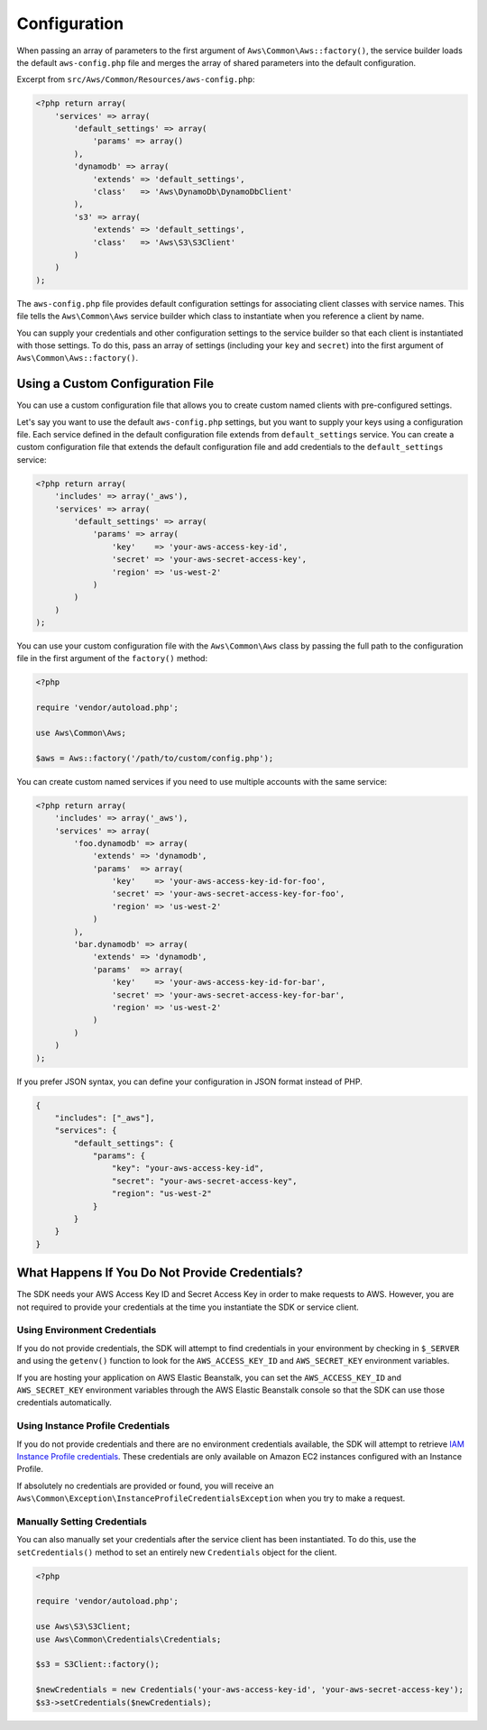 Configuration
=============

When passing an array of parameters to the first argument of ``Aws\Common\Aws::factory()``, the service builder loads
the default ``aws-config.php`` file and merges the array of shared parameters into the default configuration.

Excerpt from ``src/Aws/Common/Resources/aws-config.php``:

.. code-block:: php

    <?php return array(
        'services' => array(
            'default_settings' => array(
                'params' => array()
            ),
            'dynamodb' => array(
                'extends' => 'default_settings',
                'class'   => 'Aws\DynamoDb\DynamoDbClient'
            ),
            's3' => array(
                'extends' => 'default_settings',
                'class'   => 'Aws\S3\S3Client'
            )
        )
    );

The ``aws-config.php`` file provides default configuration settings for associating client classes with service names.
This file tells the ``Aws\Common\Aws`` service builder which class to instantiate when you reference a client by name.

You can supply your credentials and other configuration settings to the service builder so that each client is
instantiated with those settings. To do this, pass an array of settings (including your ``key`` and ``secret``) into the
first argument of ``Aws\Common\Aws::factory()``.

Using a Custom Configuration File
~~~~~~~~~~~~~~~~~~~~~~~~~~~~~~~~~

You can use a custom configuration file that allows you to create custom named clients with pre-configured settings.

Let's say you want to use the default ``aws-config.php`` settings, but you want to supply your keys using a
configuration file. Each service defined in the default configuration file extends from ``default_settings`` service.
You can create a custom configuration file that extends the default configuration file and add credentials to the
``default_settings`` service:

.. code-block:: php

    <?php return array(
        'includes' => array('_aws'),
        'services' => array(
            'default_settings' => array(
                'params' => array(
                    'key'    => 'your-aws-access-key-id',
                    'secret' => 'your-aws-secret-access-key',
                    'region' => 'us-west-2'
                )
            )
        )
    );

You can use your custom configuration file with the ``Aws\Common\Aws`` class by passing the full path to the
configuration file in the first argument of the ``factory()`` method:

.. code-block:: php

    <?php

    require 'vendor/autoload.php';

    use Aws\Common\Aws;

    $aws = Aws::factory('/path/to/custom/config.php');

You can create custom named services if you need to use multiple accounts with the same service:

.. code-block:: php

    <?php return array(
        'includes' => array('_aws'),
        'services' => array(
            'foo.dynamodb' => array(
                'extends' => 'dynamodb',
                'params'  => array(
                    'key'    => 'your-aws-access-key-id-for-foo',
                    'secret' => 'your-aws-secret-access-key-for-foo',
                    'region' => 'us-west-2'
                )
            ),
            'bar.dynamodb' => array(
                'extends' => 'dynamodb',
                'params'  => array(
                    'key'    => 'your-aws-access-key-id-for-bar',
                    'secret' => 'your-aws-secret-access-key-for-bar',
                    'region' => 'us-west-2'
                )
            )
        )
    );

If you prefer JSON syntax, you can define your configuration in JSON format instead of PHP.

.. code-block:: js

    {
        "includes": ["_aws"],
        "services": {
            "default_settings": {
                "params": {
                    "key": "your-aws-access-key-id",
                    "secret": "your-aws-secret-access-key",
                    "region": "us-west-2"
                }
            }
        }
    }

What Happens If You Do Not Provide Credentials?
~~~~~~~~~~~~~~~~~~~~~~~~~~~~~~~~~~~~~~~~~~~~~~~

The SDK needs your AWS Access Key ID and Secret Access Key in order to make requests to AWS. However, you are not
required to provide your credentials at the time you instantiate the SDK or service client.

Using Environment Credentials
-----------------------------

If you do not provide credentials, the SDK will attempt to find credentials in your environment by checking in
``$_SERVER`` and using the ``getenv()`` function to look for the ``AWS_ACCESS_KEY_ID`` and ``AWS_SECRET_KEY``
environment variables.

If you are hosting your application on AWS Elastic Beanstalk, you can set the ``AWS_ACCESS_KEY_ID`` and
``AWS_SECRET_KEY`` environment variables through the AWS Elastic Beanstalk console so that the SDK can use those
credentials automatically.

Using Instance Profile Credentials
----------------------------------

If you do not provide credentials and there are no environment credentials available, the SDK will attempt to retrieve
`IAM Instance Profile credentials <http://docs.amazonwebservices.com/AWSEC2/latest/UserGuide/UsingIAM.html#UsingIAMrolesWithAmazonEC2Instances>`_.
These credentials are only available on Amazon EC2 instances configured with an Instance Profile.

If absolutely no credentials are provided or found, you will receive an
``Aws\Common\Exception\InstanceProfileCredentialsException`` when you try to make a request.

Manually Setting Credentials
----------------------------

You can also manually set your credentials after the service client has been instantiated. To do this, use the
``setCredentials()`` method to set an entirely new ``Credentials`` object for the client.

.. code-block:: php

    <?php

    require 'vendor/autoload.php';

    use Aws\S3\S3Client;
    use Aws\Common\Credentials\Credentials;

    $s3 = S3Client::factory();

    $newCredentials = new Credentials('your-aws-access-key-id', 'your-aws-secret-access-key');
    $s3->setCredentials($newCredentials);
